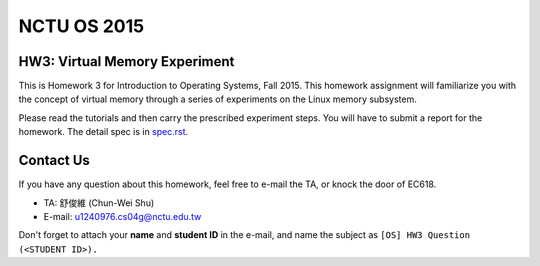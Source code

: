 NCTU OS 2015
============

.. image:: https://badges.gitter.im/Join%20Chat.svg
   :alt: Join the chat at https://gitter.im/u1240976/NCTU_OS_2015_HW3
   :target: https://gitter.im/u1240976/NCTU_OS_2015_HW3?utm_source=badge&utm_medium=badge&utm_campaign=pr-badge&utm_content=badge

HW3: Virtual Memory Experiment
------------------------------
This is Homework 3 for Introduction to Operating Systems, Fall 2015.
This homework assignment will familiarize you with the concept of virtual memory through a series of experiments on the Linux memory subsystem.

Please read the tutorials and then carry the prescribed experiment steps. You will have to submit a report for the homework.
The detail spec is in `spec.rst <spec.rst>`_.

Contact Us
----------
If you have any question about this homework, feel free to e-mail the TA, or knock the door of EC618.

- TA: 舒俊維 (Chun-Wei Shu)
- E-mail: u1240976.cs04g@nctu.edu.tw

Don't forget to attach your **name** and **student ID** in the e-mail, and name the subject as ``[OS] HW3 Question (<STUDENT ID>).``
